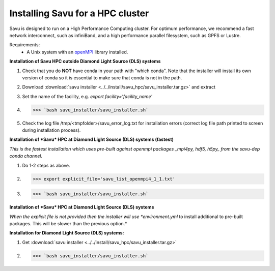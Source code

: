 Installing Savu for a HPC cluster
=================================

Savu is designed to run on a High Performance Computing cluster.  For optimum
performance, we recommend a fast network interconnect, such as infiniBand, and
a high performance parallel filesystem, such as GPFS or Lustre.

Requirements:
    - A Unix system with an `openMPI <https://www.open-mpi.org/>`_ library installed.


**Installation of Savu HPC outside Diamond Light Source (DLS) systems**

1. Check that you do **NOT** have conda in your path with "which conda". Note that the installer will install its own version of conda so it is essential to make sure that conda is not in the path.
2. Download :download:`savu installer <../../install/savu_hpc/savu_installer.tar.gz>` and extract
3. Set the name of the facility, e.g. *export facility='facility_name'*
4. >>> `bash savu_installer/savu_installer.sh`
5. Check the log file /tmp/<tmpfolder>/savu_error_log.txt for installation errors (correct log file path printed to screen during installation process).

**Installation of *Savu* HPC at Diamond Light Source (DLS) systems (fastest)**

*This is the fastest installation which uses pre-built against openmpi packages _mpi4py, hdf5, h5py_ from the savu-dep conda channel.*

1. Do 1-2 steps as above.
2. >>> export explicit_file='savu_list_openmpi4_1_1.txt'
3. >>> `bash savu_installer/savu_installer.sh`

**Installation of *Savu* HPC at Diamond Light Source (DLS) systems**

*When the explicit file is not provided then the installer will use *environment.yml* to install additional to pre-built packages. This will be slower than the previous option.*

**Installation for Diamond Light Source (DLS) systems:**

1. Get :download:`savu installer <../../install/savu_hpc/savu_installer.tar.gz>`
2. >>> `bash savu_installer/savu_installer.sh`
